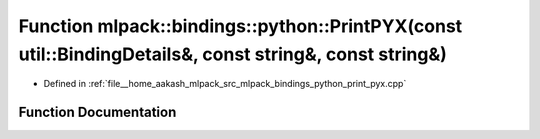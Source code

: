 .. _exhale_function_namespacemlpack_1_1bindings_1_1python_1a1d0ce48df74810d4056b8cbb1550aa57:

Function mlpack::bindings::python::PrintPYX(const util::BindingDetails&, const string&, const string&)
======================================================================================================

- Defined in :ref:`file__home_aakash_mlpack_src_mlpack_bindings_python_print_pyx.cpp`


Function Documentation
----------------------


.. doxygenfunction:: mlpack::bindings::python::PrintPYX(const util::BindingDetails&, const string&, const string&)
